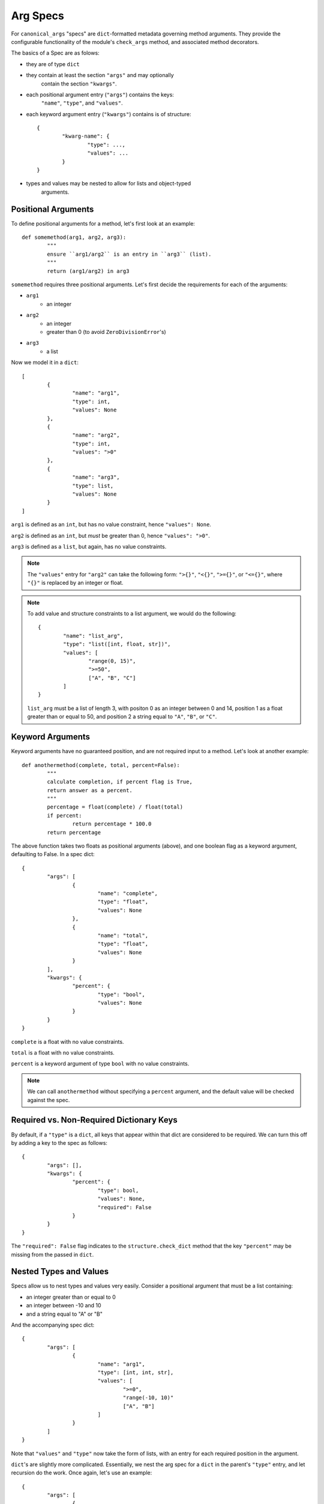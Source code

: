 Arg Specs
=========

For ``canonical_args`` "specs" are ``dict``-formatted metadata
governing method arguments.  They provide the configurable
functionality of the module's ``check_args`` method, and associated
method decorators.

The basics of a Spec are as folows:

- they are of type ``dict``
- they contain at least the section ``"args"`` and may optionally
	contain the section ``"kwargs"``.
- each positional argument entry (``"args"``) contains the keys:
	``"name"``, ``"type"``, and ``"values"``.
- each keyword argument entry (``"kwargs"``) contains is of structure: ::
	
	{
		"kwarg-name": {
			"type": ...,
			"values": ...
		}
	}

- types and values may be nested to allow for lists and object-typed
	arguments.

Positional Arguments
--------------------

To define positional arguments for a method, let's first look at an
example: ::

	def somemethod(arg1, arg2, arg3):
		"""
		ensure ``arg1/arg2`` is an entry in ``arg3`` (list).
		"""
		return (arg1/arg2) in arg3

``somemethod`` requires three positional arguments. Let's first decide
the requirements for each of the arguments:

- ``arg1``
	- an integer
- ``arg2``
	- an integer
	- greater than 0 (to avoid ``ZeroDivisionError``'s)
- ``arg3``
	- a list

Now we model it in a ``dict``: ::

	[
		{
			"name": "arg1",
			"type": int,
			"values": None
		},
		{
			"name": "arg2",
			"type": int,
			"values": ">0"
		},
		{
			"name": "arg3",
			"type": list,
			"values": None
		}
	]

``arg1`` is defined as an ``int``, but has no value constraint, hence ``"values": None``.

``arg2`` is defined as an ``int``, but *must* be greater than 0, hence ``"values": ">0"``.

``arg3`` is defined as a ``list``, but again, has no value constraints.

.. note :: The ``"values"`` entry for ``"arg2"`` can take the following form:
	``">{}"``, ``"<{}"``, ``">={}"``, or ``"<={}"``, where ``"{}"`` is replaced
	by an integer or float.

.. note :: To add value and structure constraints to a list argument, we would do the following: ::
	
		{
			"name": "list_arg",
			"type": "list([int, float, str])",
			"values": [
				"range(0, 15)",
				">=50",
				["A", "B", "C"]
			]
		}

	``list_arg`` must be a list of length 3, with positon 0 as an integer between 0 and 14, position 1 as a float greater than or equal to 50, and position 2 a string equal to ``"A"``, ``"B"``, or ``"C"``.

Keyword Arguments
-----------------

Keyword arguments have no guaranteed position, and are not required input to a method.  Let's look at another example: ::

	def anothermethod(complete, total, percent=False):
		"""
		calculate completion, if percent flag is True,
		return answer as a percent.
		"""
		percentage = float(complete) / float(total)
		if percent:
			return percentage * 100.0
		return percentage

The above function takes two floats as positional arguments (above), and one
boolean flag as a keyword argument, defaulting to False.  In a spec dict: ::

	{
		"args": [
			{
				"name": "complete",
				"type": "float",
				"values": None
			},
			{
				"name": "total",
				"type": "float",
				"values": None
			}
		],
		"kwargs": {
			"percent": {
				"type": "bool",
				"values": None
			}
		}
	}

``complete`` is a float with no value constraints.

``total`` is a float with no value constraints.

``percent`` is a keyword argument of type ``bool`` with no value constraints.

.. note :: We can call ``anothermethod`` without specifying a ``percent`` argument, and the default value will be checked against the spec.


Required vs. Non-Required Dictionary Keys
-----------------------------------------
By default, if a ``"type"`` is a ``dict``, all keys that appear within that dict are considered to be required.  We can turn this off by adding a key to the spec as follows: ::

	{
		"args": [],
		"kwargs": {
			"percent": {
				"type": bool,
				"values": None,
				"required": False
			}
		}
	}

The ``"required": False`` flag indicates to the ``structure.check_dict`` method that the key ``"percent"`` may be missing from the passed in ``dict``.


Nested Types and Values
-----------------------

Specs allow us to nest types and values very easily.  Consider a positional argument that must be a list containing:

- an integer greater than or equal to 0
- an integer between -10 and 10
- and a string equal to "A" or "B"

And the accompanying spec dict: ::

	{
		"args": [
			{
				"name": "arg1",
				"type": [int, int, str],
				"values": [
					">=0",
					"range(-10, 10)"
					["A", "B"]
				]
			}
		]
	}

Note that ``"values"`` and ``"type"`` now take the form of lists, with an entry for each required position in the argument.

``dict``'s are slightly more complicated. Essentially, we nest the arg spec for a ``dict`` in the parent's ``"type"`` entry, and let recursion do the work.  Once again, let's use an example: ::

	{
		"args": [
			{
				"name": "arg1",
				"type": {
					"dict-keyword": {
						"type": int,
						"values": None
					},
					"dict-keywork2": {
						"type": float,
						"values": ">=0"
					}
				},
				"values": None
			}
		]
	}

This defines a method that takes a single argument of type ``dict``.  The ``dict`` however, in this case, **must** contain the keys ``"dict-keyword"`` (of type ``int`` with no value constraints), ``"dict-keyword2"`` (of type ``float`` and greater than or equal to 0).

.. note :: We can continue to nest as many ``dict``'s, ``list``'s and ``tuple``'s as we choose.

Objects as Parameters
---------------------

It is often necessary to pass instantiated objects as parameters to methods.  This can also be handled by ``canonical_args``.  Let's assume we have a class located at ``a_package.a_module.SomeClass``.  To require a parameter to either instance **or subinstance** this class, we do the following: ::

	{
		"args": [
			{
				"name": "object_argument",
				"type": "a_package.a_module.SomeClass",
				"values": None
			}
		]
	}

``canonical_args`` will now ensure the parameter passed for ``"object_parameter"`` is of type ``"a_package.a_module.SomeClass"``, and will even import ``SomeClass`` from ``a_package.a_module`` automatically.

.. warning :: Ensure that any object path is to trusted code, or the import process can open a potential security vulnerability!!

